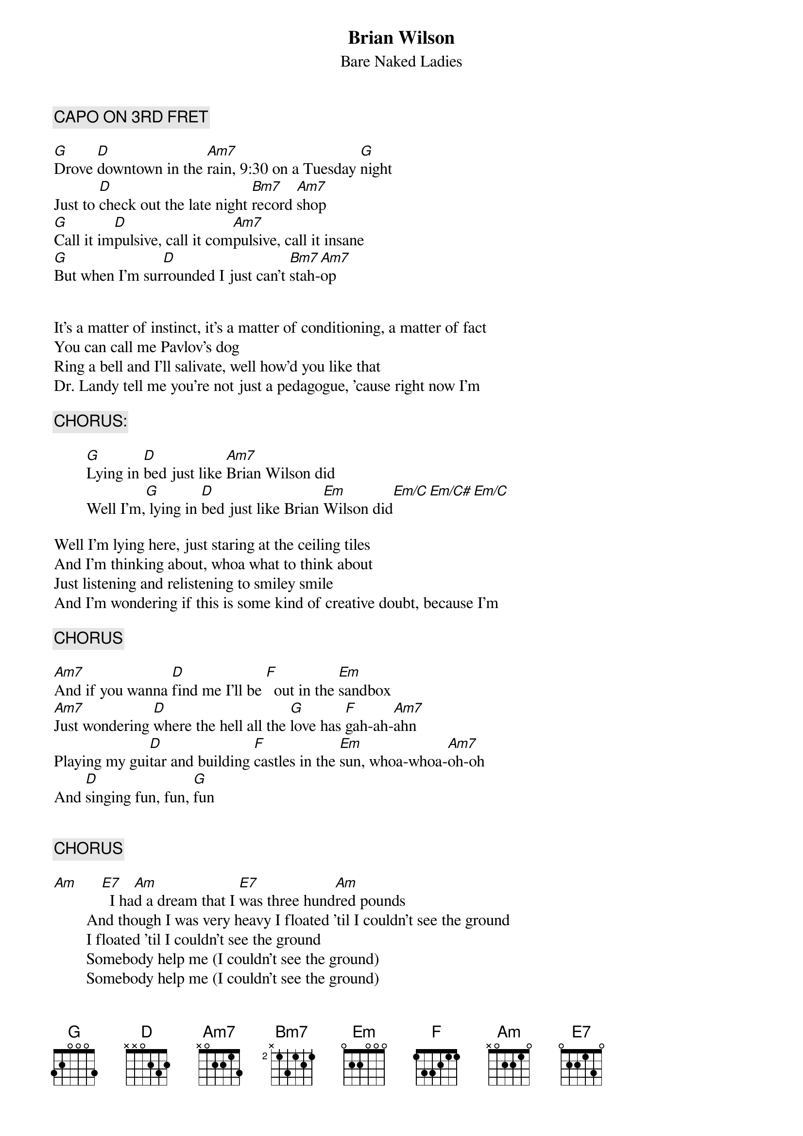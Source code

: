 # From dwattier@cyberstore.ca (Daniel Wattier)
{t:Brian Wilson}
{st:Bare Naked Ladies}

{c:CAPO ON 3RD FRET}

[G]Drove [D]downtown in the [Am7]rain, 9:30 on a Tuesday [G]night
Just to [D]check out the late night [Bm7]record [Am7]shop
[G]Call it im[D]pulsive, call it com[Am7]pulsive, call it insane
[G]But when I'm sur[D]rounded I just can't [Bm7]stah-[Am7]op


It's a matter of instinct, it's a matter of conditioning, a matter of fact
You can call me Pavlov's dog
Ring a bell and I'll salivate, well how'd you like that 
Dr. Landy tell me you're not just a pedagogue, 'cause right now I'm

        {c:CHORUS:}

        [G]Lying in [D]bed just like [Am7]Brian Wilson did
        Well I'm,[G] lying in [D]bed just like Brian [Em]Wilson did[Em/C][Em/C#][Em/C]

Well I'm lying here, just staring at the ceiling tiles
And I'm thinking about, whoa what to think about
Just listening and relistening to smiley smile
And I'm wondering if this is some kind of creative doubt, because I'm

        {c:CHORUS}

[Am7]And if you wanna [D]find me I'll be [F]  out in the [Em]sandbox
[Am7]Just wondering [D]where the hell all the [G]love has [F]gah-ah-[Am7]ahn
Playing my gui[D]tar and building [F]castles in the [Em]sun, whoa-whoa-[Am7]oh-oh
And [D]singing fun, fun, [G]fun


        {c:CHORUS}

[Am]      [E7]  I ha[Am]d a dream that I [E7]was three hund[Am]red pounds
        And though I was very heavy I floated 'til I couldn't see the ground
        I floated 'til I couldn't see the ground
        Somebody help me (I couldn't see the ground)
        Somebody help me (I couldn't see the ground)
        Somebody help meeeeee, because I'm

        {c:CHORUS}

        {c:REPEAT VERSE 1}

        Em  Em/C  Em/C#   Em/C  (Repeat and end on strong Em)
